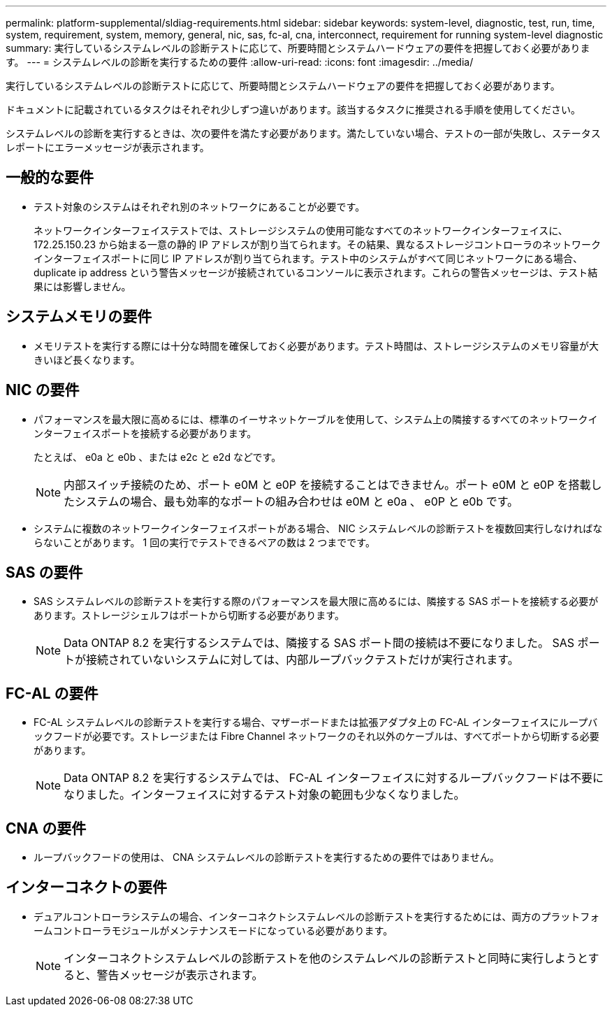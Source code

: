 ---
permalink: platform-supplemental/sldiag-requirements.html 
sidebar: sidebar 
keywords: system-level, diagnostic, test, run, time, system, requirement, system, memory, general, nic, sas, fc-al, cna, interconnect, requirement for running system-level diagnostic 
summary: 実行しているシステムレベルの診断テストに応じて、所要時間とシステムハードウェアの要件を把握しておく必要があります。 
---
= システムレベルの診断を実行するための要件
:allow-uri-read: 
:icons: font
:imagesdir: ../media/


[role="lead"]
実行しているシステムレベルの診断テストに応じて、所要時間とシステムハードウェアの要件を把握しておく必要があります。

ドキュメントに記載されているタスクはそれぞれ少しずつ違いがあります。該当するタスクに推奨される手順を使用してください。

システムレベルの診断を実行するときは、次の要件を満たす必要があります。満たしていない場合、テストの一部が失敗し、ステータスレポートにエラーメッセージが表示されます。



== 一般的な要件

* テスト対象のシステムはそれぞれ別のネットワークにあることが必要です。
+
ネットワークインターフェイステストでは、ストレージシステムの使用可能なすべてのネットワークインターフェイスに、 172.25.150.23 から始まる一意の静的 IP アドレスが割り当てられます。その結果、異なるストレージコントローラのネットワークインターフェイスポートに同じ IP アドレスが割り当てられます。テスト中のシステムがすべて同じネットワークにある場合、 duplicate ip address という警告メッセージが接続されているコンソールに表示されます。これらの警告メッセージは、テスト結果には影響しません。





== システムメモリの要件

* メモリテストを実行する際には十分な時間を確保しておく必要があります。テスト時間は、ストレージシステムのメモリ容量が大きいほど長くなります。




== NIC の要件

* パフォーマンスを最大限に高めるには、標準のイーサネットケーブルを使用して、システム上の隣接するすべてのネットワークインターフェイスポートを接続する必要があります。
+
たとえば、 e0a と e0b 、または e2c と e2d などです。

+

NOTE: 内部スイッチ接続のため、ポート e0M と e0P を接続することはできません。ポート e0M と e0P を搭載したシステムの場合、最も効率的なポートの組み合わせは e0M と e0a 、 e0P と e0b です。

* システムに複数のネットワークインターフェイスポートがある場合、 NIC システムレベルの診断テストを複数回実行しなければならないことがあります。 1 回の実行でテストできるペアの数は 2 つまでです。




== SAS の要件

* SAS システムレベルの診断テストを実行する際のパフォーマンスを最大限に高めるには、隣接する SAS ポートを接続する必要があります。ストレージシェルフはポートから切断する必要があります。
+

NOTE: Data ONTAP 8.2 を実行するシステムでは、隣接する SAS ポート間の接続は不要になりました。 SAS ポートが接続されていないシステムに対しては、内部ループバックテストだけが実行されます。





== FC-AL の要件

* FC-AL システムレベルの診断テストを実行する場合、マザーボードまたは拡張アダプタ上の FC-AL インターフェイスにループバックフードが必要です。ストレージまたは Fibre Channel ネットワークのそれ以外のケーブルは、すべてポートから切断する必要があります。
+

NOTE: Data ONTAP 8.2 を実行するシステムでは、 FC-AL インターフェイスに対するループバックフードは不要になりました。インターフェイスに対するテスト対象の範囲も少なくなりました。





== CNA の要件

* ループバックフードの使用は、 CNA システムレベルの診断テストを実行するための要件ではありません。




== インターコネクトの要件

* デュアルコントローラシステムの場合、インターコネクトシステムレベルの診断テストを実行するためには、両方のプラットフォームコントローラモジュールがメンテナンスモードになっている必要があります。
+

NOTE: インターコネクトシステムレベルの診断テストを他のシステムレベルの診断テストと同時に実行しようとすると、警告メッセージが表示されます。



